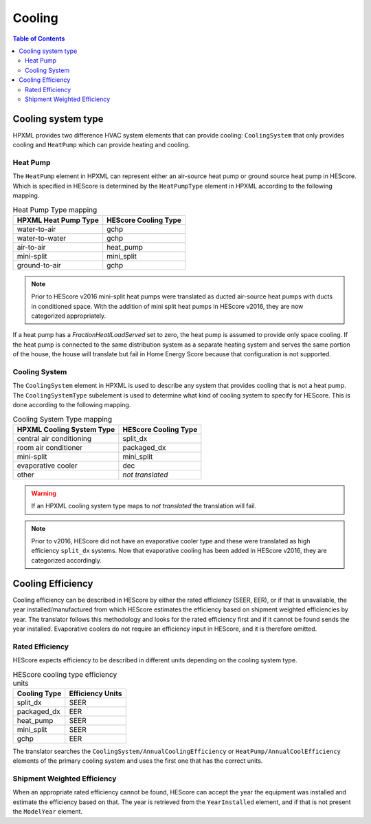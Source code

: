 Cooling
#######

.. contents:: Table of Contents

Cooling system type
*******************

HPXML provides two difference HVAC system elements that can provide cooling:
``CoolingSystem`` that only provides cooling and ``HeatPump`` which can provide
heating and cooling. 

Heat Pump
=========

The ``HeatPump`` element in HPXML can represent either an air-source heat pump
or ground source heat pump in HEScore. Which is specified in HEScore is
determined by the ``HeatPumpType`` element in HPXML according to the following
mapping.

.. table:: Heat Pump Type mapping

   ============================  ============================
   HPXML Heat Pump Type          HEScore Cooling Type
   ============================  ============================
   water-to-air                  gchp
   water-to-water                gchp
   air-to-air                    heat_pump
   mini-split                    mini_split
   ground-to-air                 gchp
   ============================  ============================

.. note::

   Prior to HEScore v2016 mini-split heat pumps were translated as ducted air-source heat pumps with ducts in conditioned space.
   With the addition of mini split heat pumps in HEScore v2016, they are now categorized appropriately.

If a heat pump has a `FractionHeatlLoadServed` set to zero, the heat pump is
assumed to provide only space cooling. If the heat pump is connected to the
same distribution system as a separate heating system and serves the same
portion of the house, the house will translate but fail in Home Energy Score
because that configuration is not supported.


.. _clg-sys:

Cooling System
==============

The ``CoolingSystem`` element in HPXML is used to describe any system that
provides cooling that is not a heat pump. The ``CoolingSystemType`` subelement
is used to determine what kind of cooling system to specify for HEScore. This
is done according to the following mapping.

.. table:: Cooling System Type mapping

   =========================  ====================
   HPXML Cooling System Type  HEScore Cooling Type
   =========================  ====================
   central air conditioning   split_dx
   room air conditioner       packaged_dx
   mini-split                 mini_split
   evaporative cooler         dec
   other                      *not translated*
   =========================  ====================

.. warning::
   
   If an HPXML cooling system type maps to *not translated* the translation will fail.

.. note::

   Prior to v2016, HEScore did not have an evaporative cooler type and these were translated as high efficiency ``split_dx`` systems.
   Now that evaporative cooling has been added in HEScore v2016, they are categorized accordingly.

Cooling Efficiency
******************

Cooling efficiency can be described in HEScore by either the rated efficiency
(SEER, EER), or if that is unavailable, the year installed/manufactured from
which HEScore estimates the efficiency based on shipment weighted efficiencies
by year. The translator follows this methodology and looks for the rated
efficiency first and if it cannot be found sends the year installed. 
Evaporative coolers do not require an efficiency input in HEScore, and it is therefore omitted.

Rated Efficiency
================

HEScore expects efficiency to be described in different units depending on the
cooling system type. 

.. table:: HEScore cooling type efficiency units

   ===============  ================
   Cooling Type     Efficiency Units
   ===============  ================
   split_dx         SEER
   packaged_dx      EER
   heat_pump        SEER
   mini_split       SEER
   gchp             EER
   ===============  ================

The translator searches the ``CoolingSystem/AnnualCoolingEfficiency`` or
``HeatPump/AnnualCoolEfficiency`` elements of the primary cooling system and
uses the first one that has the correct units.

.. _clg-shipment-weighted-efficiency:

Shipment Weighted Efficiency
============================

When an appropriate rated efficiency cannot be found, HEScore can accept the
year the equipment was installed and estimate the efficiency based on that. The
year is retrieved from the ``YearInstalled`` element, and if that is not
present the ``ModelYear`` element. 


